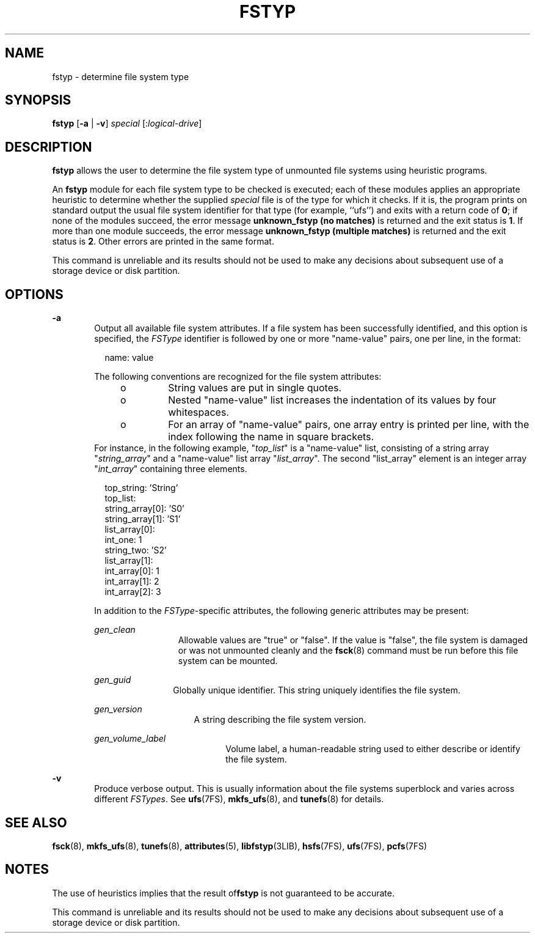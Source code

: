 '\" te
.\" Copyright (c) 2003, Sun Microsystems, Inc.  All Rights Reserved
.\" Copyright 1989 AT&T
.\" The contents of this file are subject to the terms of the Common Development and Distribution License (the "License").  You may not use this file except in compliance with the License.
.\" You can obtain a copy of the license at usr/src/OPENSOLARIS.LICENSE or http://www.opensolaris.org/os/licensing.  See the License for the specific language governing permissions and limitations under the License.
.\" When distributing Covered Code, include this CDDL HEADER in each file and include the License file at usr/src/OPENSOLARIS.LICENSE.  If applicable, add the following below this CDDL HEADER, with the fields enclosed by brackets "[]" replaced with your own identifying information: Portions Copyright [yyyy] [name of copyright owner]
.TH FSTYP 8 "Dec 19, 2007"
.SH NAME
fstyp \- determine file system type
.SH SYNOPSIS
.LP
.nf
\fBfstyp\fR [\fB-a\fR | \fB-v\fR] \fIspecial\fR [:\fIlogical-drive\fR]
.fi

.SH DESCRIPTION
.sp
.LP
\fBfstyp\fR allows the user to determine the file system type of unmounted file
systems using heuristic programs.
.sp
.LP
An \fBfstyp\fR module for each file system type to be checked is executed; each
of these modules applies an appropriate heuristic to determine whether the
supplied \fIspecial\fR file is of the type for which it checks. If it is, the
program prints on standard output the usual file system identifier for that
type (for example, ``ufs'') and exits with a return code of \fB0\fR; if none of
the modules succeed, the error message \fBunknown_fstyp (no matches)\fR is
returned and the exit status is \fB1\fR. If more than one module succeeds, the
error message \fBunknown_fstyp (multiple matches)\fR is returned and the exit
status is \fB2\fR. Other errors are printed in the same format.
.sp
.LP
This command is unreliable and its results should not be used to make any
decisions about subsequent use of a storage device or disk partition.
.SH OPTIONS
.sp
.ne 2
.na
\fB\fB-a\fR\fR
.ad
.RS 6n
Output all available file system attributes. If a file system has been
successfully identified, and this option is specified, the \fIFSType\fR
identifier is followed by one or more "name-value" pairs, one per line, in the
format:
.sp
.in +2
.nf
name: value
.fi
.in -2
.sp

The following conventions are recognized for the file system attributes:
.RS +4
.TP
.ie t \(bu
.el o
String values are put in single quotes.
.RE
.RS +4
.TP
.ie t \(bu
.el o
Nested "name-value" list increases the indentation of its values by four
whitespaces.
.RE
.RS +4
.TP
.ie t \(bu
.el o
For an array of "name-value" pairs, one array entry is printed per line, with
the index following the name in square brackets.
.RE
For instance, in the following example, "\fItop_list\fR" is a "name-value"
list, consisting of a string array "\fIstring_array\fR" and a "name-value" list
array "\fIlist_array\fR". The second "list_array" element is an integer array
"\fIint_array\fR" containing three elements.
.sp
.in +2
.nf
top_string: 'String'
top_list:
    string_array[0]: 'S0'
    string_array[1]: 'S1'
    list_array[0]:
        int_one: 1
        string_two: 'S2'
    list_array[1]:
        int_array[0]: 1
        int_array[1]: 2
        int_array[2]: 3
.fi
.in -2
.sp

In addition to the \fIFSType\fR-specific attributes, the following generic
attributes may be present:
.sp
.ne 2
.na
\fB\fIgen_clean\fR\fR
.ad
.RS 13n
Allowable values are "true" or "false". If the value is "false", the file
system is damaged or was not unmounted cleanly and the \fBfsck\fR(8) command
must be run before this file system can be mounted.
.RE

.sp
.ne 2
.na
\fB\fIgen_guid\fR\fR
.ad
.RS 12n
Globally unique identifier. This string uniquely identifies the file system.
.RE

.sp
.ne 2
.na
\fB\fIgen_version\fR\fR
.ad
.RS 15n
A string describing the file system version.
.RE

.sp
.ne 2
.na
\fB\fIgen_volume_label\fR\fR
.ad
.RS 20n
Volume label, a human-readable string used to either describe or identify the
file system.
.RE

.RE

.sp
.ne 2
.na
\fB\fB-v\fR\fR
.ad
.RS 6n
Produce verbose output. This is usually information about the file systems
superblock and varies across different \fIFSTypes\fR. See \fBufs\fR(7FS),
\fBmkfs_ufs\fR(8), and \fBtunefs\fR(8) for details.
.RE

.SH SEE ALSO
.sp
.LP
\fBfsck\fR(8), \fBmkfs_ufs\fR(8), \fBtunefs\fR(8), \fBattributes\fR(5),
\fBlibfstyp\fR(3LIB), \fBhsfs\fR(7FS), \fBufs\fR(7FS),
\fBpcfs\fR(7FS)
.SH NOTES
.sp
.LP
The use of heuristics implies that the result of\fBfstyp\fR is not guaranteed
to be accurate.
.sp
.LP
This command is unreliable and its results should not be used to make any
decisions about subsequent use of a storage device or disk partition.

